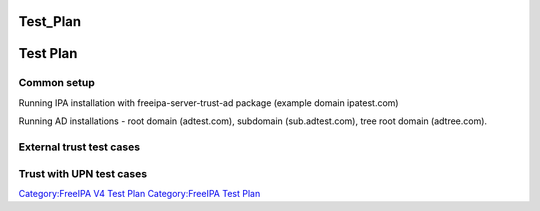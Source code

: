 Test_Plan
=========



Test Plan
=========



Common setup
------------

Running IPA installation with freeipa-server-trust-ad package (example
domain ipatest.com)

Running AD installations - root domain (adtest.com), subdomain
(sub.adtest.com), tree root domain (adtree.com).



External trust test cases
-------------------------



Trust with UPN test cases
-------------------------

`Category:FreeIPA V4 Test Plan <Category:FreeIPA_V4_Test_Plan>`__
`Category:FreeIPA Test Plan <Category:FreeIPA_Test_Plan>`__